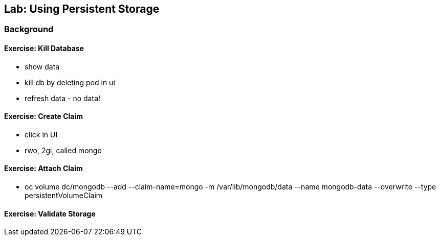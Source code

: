 ## Lab: Using Persistent Storage

### Background

#### Exercise: Kill Database

* show data
* kill db by deleting pod in ui
* refresh data - no data!

#### Exercise: Create Claim

* click in UI
* rwo, 2gi, called mongo

#### Exercise: Attach Claim

* oc volume dc/mongodb --add --claim-name=mongo -m /var/lib/mongodb/data --name mongodb-data --overwrite --type persistentVolumeClaim

#### Exercise: Validate Storage
